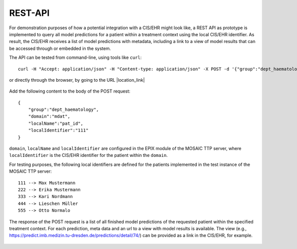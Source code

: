 ========
REST-API
========

For demonstration purposes of how a potential integration with a CIS/EHR might look like, a REST API as prototype is implemented to query all model predictions for a patient within a treatment context using the local CIS/EHR identifier. As result, the CIS/EHR receives a list of model predictions with metadata, including a link to a view of model results that can be accessed through or embedded in the system.

The API can be tested from command-line, using tools like ``curl``::

    curl -H "Accept: application/json" -H "Content-type: application/json" -X POST -d '{"group":"dept_haematology","domain":"mdat","localName":"pat_id","localIdentifier":"111"}' https://predict.imb.medizin.tu-dresden.de/rest/request/predictions/rest/request/predictions/

or directly through the browser, by going to the URL  |location_link|

.. |location_link| raw:: html

   <a href="https://predict.imb.medizin.tu-dresden.de/rest/request/predictions" target="_blank">https://predict.imb.medizin.tu-dresden.de/rest/request/predictions/</a>

.. figure:: /img/request_predictions.png

Add the following content to the body of the POST request::

    {
        "group":"dept_haematology",
        "domain":"mdat",
        "localName":"pat_id",
        "localIdentifier":"111"
    }

``domain``, ``localName`` and ``localIdentifier`` are configured in the EPIX module of the MOSAIC TTP server, where ``localIdentifier`` is the CIS/EHR identifier for the patient within the ``domain``.

For testing purposes, the following local identifiers are defined for the patients implemented in the test instance of the MOSAIC TTP server::

    111 --> Max Mustermann
    222 --> Erika Mustermann
    333 --> Kari Nordmann
    444 --> Lieschen Müller
    555 --> Otto Normalo

The response of the POST request is a list of all finished model predictions of the requested patient within the specified treatment context. For each prediction, meta data and an url to a view with model results is available. The view (e.g., `<https://predict.imb.medizin.tu-dresden.de/predictions/detail/74/>`_) can be provided as a link in the CIS/EHR, for example.

.. figure:: /img/request_predictions2.png